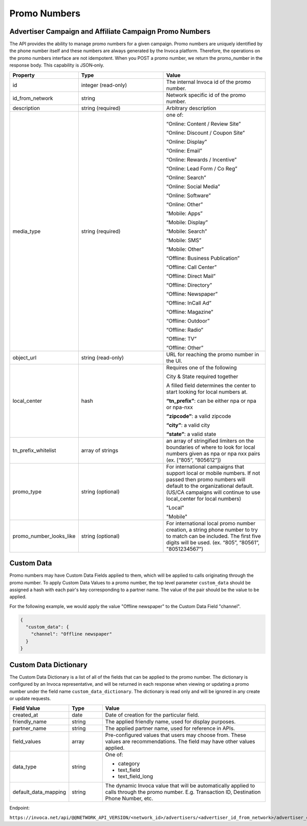 Promo Numbers
=============

Advertiser Campaign and Affiliate Campaign Promo Numbers
""""""""""""""""""""""""""""""""""""""""""""""""""""""""

The API provides the ability to manage promo numbers for a given campaign.
Promo numbers are uniquely identified by the phone number itself and these numbers are always generated by the Invoca platform.
Therefore, the operations on the promo numbers interface are not idempotent.
When you POST a promo number, we return the promo_number in the response body. This capability is JSON‐only.

.. list-table::
  :widths: 11 34 40
  :header-rows: 1
  :class: parameters

  * - Property
    - Type
    - Value

  * - id
    - integer (read-only)
    - The internal Invoca id of the promo number.

  * - id_from_network
    - string
    - Network specific id of the promo number.

  * - description
    - string (required)
    - Arbitrary description

  * - media_type
    - string (required)
    - one of:

      “Online: Content / Review Site”

      “Online: Discount / Coupon Site”

      “Online: Display”

      “Online: Email”

      “Online: Rewards / Incentive”

      “Online: Lead Form / Co Reg”

      “Online: Search”

      “Online: Social Media”

      “Online: Software”

      “Online: Other”

      “Mobile: Apps”

      “Mobile: Display”

      “Mobile: Search”

      “Mobile: SMS”

      “Mobile: Other”

      “Offline: Business Publication”

      “Offline: Call Center”

      “Offline: Direct Mail”

      “Offline: Directory”

      “Offline: Newspaper”

      “Offline: In­Call Ad”

      “Offline: Magazine”

      “Offline: Outdoor”

      “Offline: Radio”

      “Offline: TV”

      “Offline: Other”

  * - object_url
    - string (read-only)
    - URL for reaching the promo number in the UI.

  * - local_center
    - hash
    - Requires one of the following

      City & State required together

      A filled field determines the center to start looking for local numbers at.

      **“tn_prefix”**: can be either npa or npa or npa-nxx

      **“zipcode”**: a valid zipcode

      **“city”**: a valid city

      **“state”**: a valid state

  * - tn_prefix_whitelist
    - array of strings
    - an array of stringified limiters on the boundaries of where to look for local numbers given as npa or npa nxx pairs (ex. [“805”, “805612”])

  * - promo_type
    - string (optional)
    - For international campaigns that support local or mobile numbers. If not passed then promo numbers will default to the organizational default. (US/CA campaigns will continue to use local_center for local numbers)

      "Local"

      "Mobile"

  * - promo_number_looks_like
    - string (optional)
    - For international local promo number creation, a string phone number to try to match can be included. The first five digits will be used. (ex. “805”, “80561”, "8051234567")



Custom Data
"""""""""""""
Promo numbers may have Custom Data Fields applied to them, which will be applied to calls originating through the promo number.
To apply Custom Data Values to a promo number, the top level parameter ``custom_data`` should be assigned a hash with each pair's key corresponding to a partner name.
The value of the pair should be the value to be applied.

For the following example, we would apply the value "Offline newspaper" to the Custom Data Field "channel".

.. code-block:: json

  {
    "custom_data": {
      "channel": "Offline newspaper"
    }
  }


Custom Data Dictionary
""""""""""""""""""""""""
The Custom Data Dictionary is a list of all of the fields that can be applied to the promo number.
The dictionary is configured by an Invoca representative, and will be returned in each response when viewing or updating a promo number under the field name ``custom_data_dictionary``.
The dictionary is read only and will be ignored in any create or update requests.

.. list-table::
  :widths: 11 8 40
  :header-rows: 1
  :class: parameters

  * - Field Value
    - Type
    - Value

  * - created_at
    - date
    - Date of creation for the particular field.

  * - friendly_name
    - string
    - The applied friendly name, used for display purposes.

  * - partner_name
    - string
    - The applied partner name, used for reference in APIs.

  * - field_values
    - array
    - Pre-configured values that users may choose from. These values are recommendations. The field may have other values applied.

  * - data_type
    - string
    - One of:

      * category

      * text_field

      * text_field_long

  * - default_data_mapping
    - string
    - The dynamic Invoca value that will be automatically applied to calls through the promo number. E.g. Transaction ID, Destination Phone Number, etc.


Endpoint:

``https://invoca.net/api/@@NETWORK_API_VERSION/<network_id>/advertisers/<advertiser_id_from_network>/advertiser_campaigns/<advertiser_campaign_id_from_network>/promo_numbers/<promo_number>.json``

.. api_endpoint::
   :verb: GET
   :path: /promo_numbers
   :description: Get all Promo Numbers
   :page: get_promo_numbers

.. api_endpoint::
   :verb: GET
   :path: /promo_numbers/&lt;promo_number&gt;
   :description: Read a Promo Number
   :page: get_promo_number

.. api_endpoint::
   :verb: POST
   :path: /promo_numbers.json
   :description: Create an Advertiser/Affiliate Promo Number
   :page: post_promo_numbers

.. api_endpoint::
   :verb: PUT
   :path: /promo_numbers/&lt;promo_number&gt;
   :description: Update a Campaign Promo Number
   :page: put_promo_number

.. api_endpoint::
   :verb: DELETE
   :path: /promo_numbers/&lt;promo_number&gt;
   :description: Delete a Campaign Promo Number
   :page: delete_promo_number


